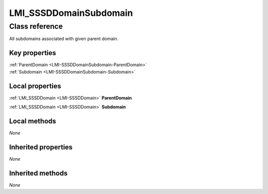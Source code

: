 .. _LMI-SSSDDomainSubdomain:

LMI_SSSDDomainSubdomain
-----------------------

Class reference
===============
All subdomains associated with given parent domain.


Key properties
^^^^^^^^^^^^^^

| :ref:`ParentDomain <LMI-SSSDDomainSubdomain-ParentDomain>`
| :ref:`Subdomain <LMI-SSSDDomainSubdomain-Subdomain>`

Local properties
^^^^^^^^^^^^^^^^

.. _LMI-SSSDDomainSubdomain-ParentDomain:

:ref:`LMI_SSSDDomain <LMI-SSSDDomain>` **ParentDomain**

    
.. _LMI-SSSDDomainSubdomain-Subdomain:

:ref:`LMI_SSSDDomain <LMI-SSSDDomain>` **Subdomain**

    

Local methods
^^^^^^^^^^^^^

*None*

Inherited properties
^^^^^^^^^^^^^^^^^^^^

*None*

Inherited methods
^^^^^^^^^^^^^^^^^

*None*

